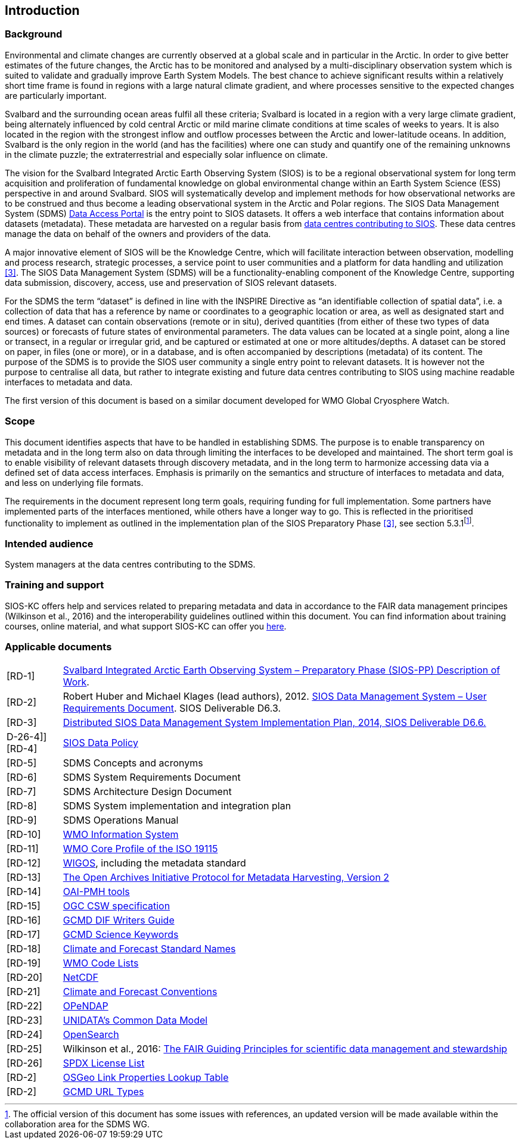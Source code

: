 == Introduction

=== Background

Environmental and climate changes are currently observed at a global scale and in particular in the Arctic. In order to give better estimates of the future changes, the Arctic has to be monitored and analysed by a multi-disciplinary observation system which is suited to validate and gradually improve Earth System Models. The best chance to achieve significant results within a relatively short time frame is found in regions with a large natural climate gradient, and where processes sensitive to the expected changes are particularly important.

Svalbard and the surrounding ocean areas fulfil all these criteria; Svalbard is located in a region with a very large climate gradient, being alternately influenced by cold central Arctic or mild marine climate conditions at time scales of weeks to years. It is also located in the region with the strongest inflow and outflow processes between the Arctic and lower-latitude oceans. In addition, Svalbard is the only region in the world (and has the facilities) where one can study and quantify one of the remaining unknowns in the climate puzzle; the extraterrestrial and especially solar influence on climate.

The vision for the Svalbard Integrated Arctic Earth Observing System (SIOS) is to be a regional observational system for long term acquisition and proliferation of fundamental knowledge on global environmental change within an Earth System Science (ESS) perspective in and around Svalbard. SIOS will systematically develop and implement methods for how observational networks are to be construed and thus become a leading observational system in the Arctic and Polar regions. The SIOS Data Management System (SDMS) [[anchor-2]]https://sios-svalbard.org/metsis/search?f%5B0%5D=dataset_level%3ALevel-1[Data Access Portal] is the entry point to SIOS datasets. It offers a web interface that contains information about datasets (metadata). These metadata are harvested on a regular basis from [[anchor-3]]https://sios-svalbard.org/DataSubmission[data centres contributing to SIOS]. These data centres manage the data on behalf of the owners and providers of the data.

A major innovative element of SIOS will be the Knowledge Centre, which will facilitate interaction between observation, modelling and process research, strategic processes, a service point to user communities and a platform for data handling and utilization <<#anchor-4,[3]>>. The SIOS Data Management System (SDMS) will be a functionality-enabling component of the Knowledge Centre, supporting data submission, discovery, access, use and preservation of SIOS relevant datasets.

For the SDMS the term “dataset” is defined in line with the INSPIRE Directive as “an identifiable collection of spatial data”, i.e. a collection of data that has a reference by name or coordinates to a geographic location or area, as well as designated start and end times. A dataset can contain observations (remote or in situ), derived quantities (from either of these two types of data sources) or forecasts of future states of environmental parameters. The data values can be located at a single point, along a line or transect, in a regular or irregular grid, and be captured or estimated at one or more altitudes/depths. A dataset can be stored on paper, in files (one or more), or in a database, and is often accompanied by descriptions (metadata) of its content. The purpose of the SDMS is to provide the SIOS user community a single entry point to relevant datasets. It is however not the purpose to centralise all data, but rather to integrate existing and future data centres contributing to SIOS using machine readable interfaces to metadata and data.

The first version of this document is based on a similar document
developed for WMO Global Cryosphere Watch.

[[scope]]
=== Scope

This document identifies aspects that have to be handled in establishing
SDMS. The purpose is to enable transparency on metadata and in the long
term also on data through limiting the interfaces to be developed and
maintained. The short term goal is to enable visibility of relevant
datasets through discovery metadata, and in the long term to harmonize
accessing data via a defined set of data access interfaces. Emphasis is
primarily on the semantics and structure of interfaces to metadata and
data, and less on underlying file formats.

The requirements in the document represent long term goals, requiring funding for full implementation. Some partners have implemented parts of the interfaces mentioned, while others have a longer way to go. This is reflected in the prioritised functionality to implement as outlined in the implementation plan of the SIOS Preparatory Phase <<#anchor-4,[3]>>, see section 5.3.1footnote:[The official version of this document has some issues with references, an updated version will be made available within the collaboration area for the SDMS WG. ].

[[intended-audience]]
=== Intended audience

System managers at the data centres contributing to the SDMS.

[[training]]
=== Training and support

SIOS-KC offers help and services related to preparing metadata and data in accordance to the FAIR data management principes (Wilkinson et al., 2016) and the interoperability guidelines outlined within this document. You can find information about training courses, online material, and what support SIOS-KC can offer you [[anchor-6]]https://sios-svalbard.org/DMsupport[here].



[[applicable-documents]]
=== Applicable documents

[horizontal]
[[RD-1]][RD-1]:: http://www.forskningsradet.no/servlet/Satellite?blobcol=urldata&blobheader=application%2Fpdf&blobheadername1=Content-Disposition&blobheadervalue1=+attachment%3B+filename%3D%22partBSIOS-PPfinal.pdf%22&blobkey=id&blobtable=MungoBlobs&blobwhere=1274505415507&ssbinary=true[Svalbard Integrated Arctic Earth Observing System – Preparatory Phase (SIOS-PP) Description of Work].
[[RD-2]][RD-2]:: Robert Huber and Michael Klages (lead authors), 2012.  http://www.forskningsradet.no/servlet/Satellite?blobcol=urldata&blobheader=application%2Fpdf&blobheadername1=Content-Disposition&blobheadervalue1=+attachment%3B+filename%3D%22SIOSHandbook2014.pdf%22&blobkey=id&blobtable=MungoBlobs&blobwhere=1274505415457&ssbinary=true[SIOS Data Management System – User Requirements Document]. SIOS Deliverable D6.3.
[[RD-3]][RD-3]:: [[anchor-4]]http://www.forskningsradet.no/servlet/Satellite?blobcol=urldata&blobheader=application%2Fpdf&blobheadername1=Content-Disposition&blobheadervalue1=+attachment%3B+filename%3D%22SIOSHandbook2014.pdf%22&blobkey=id&blobtable=MungoBlobs&blobwhere=1274505415457&ssbinary=true[Distributed SIOS Data Management System Implementation Plan, 2014, SIOS Deliverable D6.6.]
D-26-4]][RD-4]:: [[siosdatapolicy]] https://sios-svalbard.org/sites/sios-svalbard.org/files/common/SIOS_Data_Policy.pdf[SIOS Data Policy]
[[RD-5]][RD-5]:: SDMS Concepts and acronyms
[[RD-6]][RD-6]:: SDMS System Requirements Document
[[RD-7]][RD-7]:: SDMS Architecture Design Document
[[RD-8]][RD-8]:: SDMS System implementation and integration plan
[[RD-9]][RD-9]:: [[anchor-7]]SDMS Operations Manual
[[RD-10]][RD-10]:: [[anchor-8]]http://www.wmo.int/pages/prog/www/WIS/[WMO Information System]
[[RD-11]][RD-11]:: [[anchor-9]]http://www.wmo.int/pages/prog/www/WIS/metadata_en.html[WMO Core Profile of the ISO 19115]
[[RD-12]][RD-12]:: [[anchor-10]]https://www.wmo.int/pages/prog/www/wigos/index_en.html[WIGOS], including the metadata standard
[[RD-13]][RD-13]:: http://www.openarchives.org/OAI/openarchivesprotocol.html[The Open Archives Initiative Protocol for Metadata Harvesting, Version 2]
[[RD-14]][RD-14]:: [[anchor-11]]https://www.openarchives.org/pmh/tools/tools.php[OAI-PMH tools]
[[RD-15]][RD-15]:: [[anchor-12]]http://www.opengeospatial.org/standards/cat[OGC CSW specification]
[[RD-16]][RD-16]:: [[anchor-13]]http://gcmd.gsfc.nasa.gov/add/difguide/index.html[GCMD DIF Writers Guide]
[[RD-17]][RD-17]:: [[anchor-14]]http://gcmd.nasa.gov/learn/keyword_list.html[GCMD Science Keywords]
[[RD-18]][RD-18]:: [[anchor-15]]http://cfconventions.org/standard-names.html[Climate and Forecast Standard Names]
[[RD-19]][RD-19]:: [[anchor-16]]http://wis.wmo.int/2013/metadata/version_1-3-0/WMO_Core_Metadata_Profile_v1.3_Part_2.pdf[WMO Code Lists]
[[RD-20]][RD-20]:: [[anchor-17]]http://www.unidata.ucar.edu/software/netcdf/[NetCDF]
[[RD-21]][RD-21]:: [[anchor-18]]http://cfconventions.org/[Climate and Forecast Conventions]
[[RD-22]][RD-22]:: [[anchor-19]]http://opendap.org/[OPeNDAP]
[[RD-23]][RD-23]:: [[anchor-20]]http://www.unidata.ucar.edu/software/thredds/current/netcdf-java/CDM/[UNIDATA's Common Data Model]
[[RD-24]][RD-24]:: [[anchor-21]]http://www.opensearch.org/[OpenSearch]
[[RD-25]][RD-25]:: [[anchor-22]]Wilkinson et al., 2016: http://www.nature.com/articles/sdata201618[The FAIR Guiding Principles for scientific data management and stewardship]
[[RD-26]][RD-26]:: [[spdxlist]]https://spdx.org/licenses/[SPDX License List]
[[osgeo]][RD-2]:: https://github.com/OSGeo/Cat-Interop/blob/master/LinkPropertyLookupTable.csv[[#osgeo]#OSGeo Link Properties Lookup Table#]
[[gcmd]][RD-2]:: https://gcmd.earthdata.nasa.gov/kms/concepts/concept_scheme/rucontenttype/?format=csv[GCMD URL Types]
